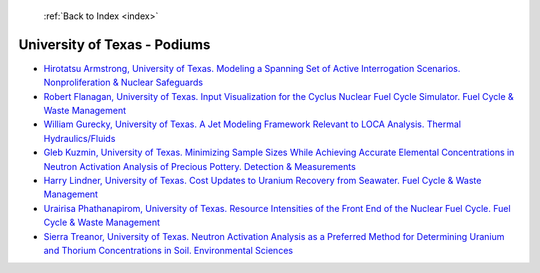  :ref:`Back to Index <index>`

University of Texas - Podiums
-----------------------------

* `Hirotatsu Armstrong, University of Texas. Modeling a Spanning Set of Active Interrogation Scenarios. Nonproliferation & Nuclear Safeguards <../_static/docs/150.pdf>`_
* `Robert Flanagan, University of Texas. Input Visualization for the Cyclus Nuclear Fuel Cycle Simulator. Fuel Cycle & Waste Management <../_static/docs/339.pdf>`_
* `William Gurecky, University of Texas. A Jet Modeling Framework Relevant to LOCA Analysis. Thermal Hydraulics/Fluids <../_static/docs/220.pdf>`_
* `Gleb Kuzmin, University of Texas. Minimizing Sample Sizes While Achieving Accurate Elemental Concentrations in Neutron Activation Analysis of Precious Pottery. Detection & Measurements <../_static/docs/340.pdf>`_
* `Harry Lindner, University of Texas. Cost Updates to Uranium Recovery from Seawater. Fuel Cycle & Waste Management <../_static/docs/322.pdf>`_
* `Urairisa Phathanapirom, University of Texas. Resource Intensities of the Front End of the Nuclear Fuel Cycle. Fuel Cycle & Waste Management <../_static/docs/307.pdf>`_
* `Sierra Treanor, University of Texas. Neutron Activation Analysis as a Preferred Method for Determining Uranium and Thorium Concentrations in Soil. Environmental Sciences <../_static/docs/297.pdf>`_
